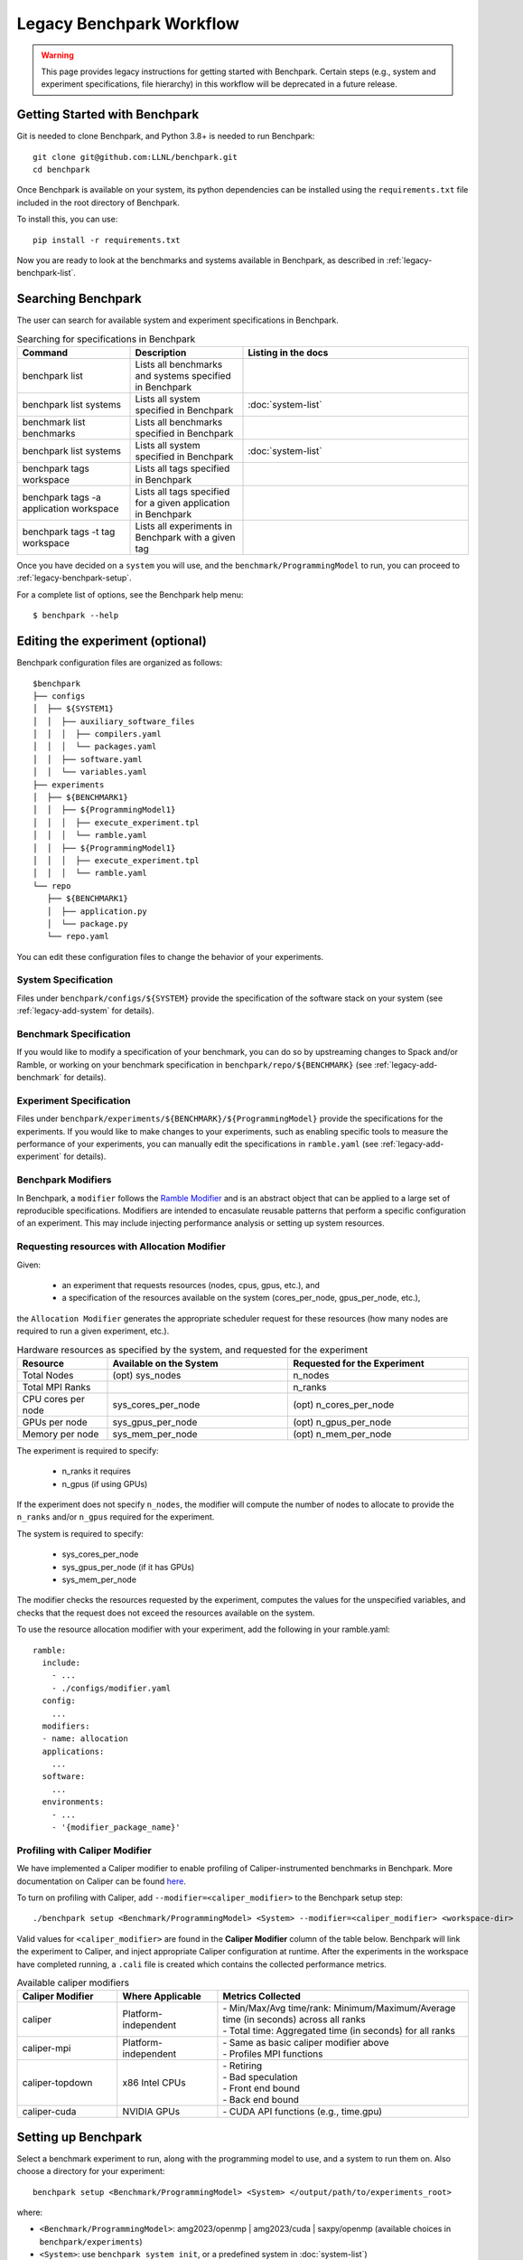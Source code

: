 .. Copyright 2023 Lawrence Livermore National Security, LLC and other
   Benchpark Project Developers. See the top-level COPYRIGHT file for details.

   SPDX-License-Identifier: Apache-2.0

=========================
Legacy Benchpark Workflow
=========================

.. warning::
    This page provides legacy instructions for getting started with Benchpark.
    Certain steps (e.g., system and experiment specifications, file hierarchy) in
    this workflow will be deprecated in a future release.

------------------------------
Getting Started with Benchpark
------------------------------

Git is needed to clone Benchpark, and Python 3.8+ is needed to run Benchpark::

    git clone git@github.com:LLNL/benchpark.git
    cd benchpark

Once Benchpark is available on your system, its python dependencies can be
installed using the ``requirements.txt`` file included in the root directory of
Benchpark.

To install this, you can use::

    pip install -r requirements.txt

Now you are ready to look at the benchmarks and systems available in Benchpark,
as described in :ref:`legacy-benchpark-list`.

.. _legacy-benchpark-list:
-------------------
Searching Benchpark
-------------------

The user can search for available system and experiment specifications in Benchpark.

.. list-table:: Searching for specifications in Benchpark
   :widths: 25 25 50
   :header-rows: 1

   * - Command
     - Description
     - Listing in the docs
   * - benchpark list
     - Lists all benchmarks and systems specified in Benchpark
     -
   * - benchpark list systems
     - Lists all system specified in Benchpark
     - :doc:`system-list`
   * - benchmark list benchmarks
     - Lists all benchmarks specified in Benchpark
     -
   * - benchpark list systems
     - Lists all system specified in Benchpark
     - :doc:`system-list`
   * - benchpark tags workspace
     - Lists all tags specified in Benchpark
     -
   * - benchpark tags -a application workspace
     - Lists all tags specified for a given application in Benchpark
     -
   * - benchpark tags -t tag workspace
     - Lists all experiments in Benchpark with a given tag
     -


Once you have decided on a ``system`` you will use, and the ``benchmark/ProgrammingModel``
to run, you can proceed to :ref:`legacy-benchpark-setup`.

For a complete list of options, see the Benchpark help menu::

    $ benchpark --help

.. program-output:: ../bin/benchpark --help

---------------------------------
Editing the experiment (optional)
---------------------------------

Benchpark configuration files are organized as follows::

  $benchpark
  ├── configs
  │  ├── ${SYSTEM1}
  │  │  ├── auxiliary_software_files
  │  │  │  ├── compilers.yaml
  │  │  │  └── packages.yaml
  │  │  ├── software.yaml
  │  │  └── variables.yaml
  ├── experiments
  │  ├── ${BENCHMARK1}
  │  │  ├── ${ProgrammingModel1}
  │  │  │  ├── execute_experiment.tpl
  │  │  │  └── ramble.yaml
  │  │  ├── ${ProgrammingModel1}
  │  │  │  ├── execute_experiment.tpl
  │  │  │  └── ramble.yaml
  └── repo
     ├── ${BENCHMARK1}
     │  ├── application.py
     │  └── package.py
     └── repo.yaml

You can edit these configuration files to change the behavior of your experiments.

System Specification
~~~~~~~~~~~~~~~~~~~~
Files under ``benchpark/configs/${SYSTEM}`` provide the specification
of the software stack on your system
(see :ref:`legacy-add-system` for details).

Benchmark Specification
~~~~~~~~~~~~~~~~~~~~~~~
If you would like to modify a specification of your benchmark,
you can do so by upstreaming changes to Spack and/or Ramble,
or working on your benchmark specification in ``benchpark/repo/${BENCHMARK}``
(see :ref:`legacy-add-benchmark` for details).

Experiment Specification
~~~~~~~~~~~~~~~~~~~~~~~~
Files under ``benchpark/experiments/${BENCHMARK}/${ProgrammingModel}``
provide the specifications for the experiments.
If you would like to make changes to your experiments,  such as enabling
specific tools to measure the performance of your experiments,
you can manually edit the specifications in ``ramble.yaml``
(see :ref:`legacy-add-experiment` for details).

Benchpark Modifiers
~~~~~~~~~~~~~~~~~~~
In Benchpark, a ``modifier`` follows the `Ramble Modifier
<https://googlecloudplatform.github.io/ramble/tutorials/10_using_modifiers.html#modifiers>`_
and is an abstract object that can be applied to a large set of reproducible
specifications. Modifiers are intended to encasulate reusable patterns that
perform a specific configuration of an experiment. This may include injecting
performance analysis or setting up system resources.

Requesting resources with Allocation Modifier
~~~~~~~~~~~~~~~~~~~~~~~~~~~~~~~~~~~~~~~~~~~~~
Given:

  - an experiment that requests resources (nodes, cpus, gpus, etc.), and
  - a specification of the resources available on the system (cores_per_node, gpus_per_node, etc.),

the ``Allocation Modifier`` generates the appropriate scheduler request for these resources
(how many nodes are required to run a given experiment, etc.).


.. list-table:: Hardware resources as specified by the system, and requested for the experiment
   :widths: 20 40 40
   :header-rows: 1

   * - Resource
     - Available on the System
     - Requested for the Experiment
   * - Total Nodes
     - (opt) sys_nodes
     - n_nodes
   * - Total MPI Ranks
     -
     - n_ranks
   * - CPU cores per node
     - sys_cores_per_node
     - (opt) n_cores_per_node
   * - GPUs per node
     - sys_gpus_per_node
     - (opt) n_gpus_per_node
   * - Memory per node
     - sys_mem_per_node
     - (opt) n_mem_per_node


The experiment is required to specify:

  - n_ranks it requires
  - n_gpus (if using GPUs)

If the experiment does not specify ``n_nodes``, the modifier will compute
the number of nodes to allocate to provide the ``n_ranks`` and/or ``n_gpus``
required for the experiment.

The system is required to specify:

  - sys_cores_per_node
  - sys_gpus_per_node (if it has GPUs)
  - sys_mem_per_node

The modifier checks the resources requested by the experiment,
computes the values for the unspecified variables, and
checks that the request does not exceed the resources available on the system.

To use the resource allocation modifier with your experiment,
add the following in your ramble.yaml::

  ramble:
    include:
      - ...
      - ./configs/modifier.yaml
    config:
      ...
    modifiers:
    - name: allocation
    applications:
      ...
    software:
      ...
    environments:
      - ...
      - '{modifier_package_name}'


Profiling with Caliper Modifier
~~~~~~~~~~~~~~~~~~~~~~~~~~~~~~~
We have implemented a Caliper modifier to enable profiling of Caliper-instrumented
benchmarks in Benchpark. More documentation on Caliper can be found `here
<https://software.llnl.gov/Caliper>`_.

To turn on profiling with Caliper, add ``--modifier=<caliper_modifier>`` to the Benchpark
setup step::

    ./benchpark setup <Benchmark/ProgrammingModel> <System> --modifier=<caliper_modifier> <workspace-dir>

Valid values for ``<caliper_modifier>`` are found in the **Caliper Modifier**
column of the table below.  Benchpark will link the experiment to Caliper,
and inject appropriate Caliper configuration at runtime.  After the experiments
in the workspace have completed running, a ``.cali`` file
is created which contains the collected performance metrics.

.. list-table:: Available caliper modifiers
   :widths: 20 20 50
   :header-rows: 1

   * - Caliper Modifier
     - Where Applicable
     - Metrics Collected
   * - caliper
     - Platform-independent
     - | - Min/Max/Avg time/rank: Minimum/Maximum/Average time (in seconds) across all ranks
       | - Total time: Aggregated time (in seconds) for all ranks
   * - caliper-mpi
     - Platform-independent
     - | - Same as basic caliper modifier above
       | - Profiles MPI functions
   * - caliper-topdown
     - x86 Intel CPUs
     - | - Retiring
       | - Bad speculation
       | - Front end bound
       | - Back end bound
   * - caliper-cuda
     - NVIDIA GPUs
     - | - CUDA API functions (e.g., time.gpu)

.. _legacy-benchpark-setup:
--------------------
Setting up Benchpark
--------------------

Select a benchmark experiment to run, along with the programming model to use, and a system to run them on.
Also choose a directory for your experiment::

    benchpark setup <Benchmark/ProgrammingModel> <System> </output/path/to/experiments_root>

where:

- ``<Benchmark/ProgrammingModel>``: amg2023/openmp | amg2023/cuda | saxpy/openmp (available choices in ``benchpark/experiments``)
- ``<System>``: use ``benchpark system init``, or a predefined system in :doc:`system-list`)

This command will assemble a Ramble workspace per experiment
with a configuration for the specified benchmark and system
with the following directory structure::

    experiments_root/
        ramble/
        spack/
        <Benchmark/ProgrammingModel>/
            <System>/
                workspace/
                    configs/
                        (everything from source/configs/<System>)
                        (everything from source/experiments/<Benchmark/ProgrammingModel>)

``benchpark setup`` will output instructions to follow::

   . <experiments_root>/setup.sh

The ``setup.sh`` script calls the Spack and Ramble setup scripts.  It optionally accepts
parameters to ``ramble workspace setup`` as `documented in Ramble
<https://googlecloudplatform.github.io/ramble/workspace.html#setting-up-a-workspace>`_,
including ``--dry-run`` and ``--phases make_experiments``.

Now you are ready to compile your experiments as described in :ref:`legacy-build-experiment`.

.. _legacy-build-experiment:
-----------------------
Building the experiment
-----------------------

``benchpark setup`` has set up the directory structure for your experiment.
The next step is setting up the Ramble workspace and building the code::

   cd <experiments_root>/<Benchmark/ProgrammingModel>/<System>/workspace
   ramble --disable-progress-bar --workspace-dir . workspace setup


Ramble will build the source code and set up the following workspace directory structure::

    experiments_root/
        ramble/
        spack/
        <Benchmark/ProgrammingModel>/
            <System>/
                workspace/
                    configs/
                        (everything from source/configs/<System>)
                        (everything from source/experiments/<Benchmark/ProgrammingModel>)
                    experiments/
                        <Benchmark>/
                           <Problem>/
                              <Benchmark>_<ProgrammingModel>_<Problem>
                                    execute_experiment

If you edit any of the files, see :doc:`FAQ-what-to-rerun` to determine
whether you need to re-do any of the previous steps.

----------------------------------
Running an Experiment in Benchpark
----------------------------------

To run all of the experiments in the workspace::

   ramble --disable-progress-bar --workspace-dir . on

An output file is generated for each experiment in its unique directory::

  $workspace
  | └── experiments
  |    └── amg2023
  |        └── problem1
  |            ├── amg2023_cuda11.8.0_problem1_1_8_2_2_2_10_10_10
  |            │   ├── execute_experiment
  |            │   ├── amg2023_cuda11.8.0_problem1_1_8_2_2_2_10_10_10.out
  |            │   └── ...
  |            ├── amg2023_cuda11.8.0_problem1_2_4_2_2_2_10_10_10
  |            │   ├── execute_experiment
  |            │   ├── amg2023_cuda11.8.0_problem1_2_4_2_2_2_10_10_10.out
  |            │   └── ...
  |            ├── amg2023_cuda11.8.0_problem1_1_8_2_2_2_20_20_20
  |            │   ├── execute_experiment
  |            │   ├── amg2023_cuda11.8.0_problem1_1_8_2_2_2_20_20_20.out
  |            │   └── ...
  |            └── amg2023_cuda11.8.0_problem1_2_4_2_2_2_20_20_20
  |                ├── execute_experiment
  |                ├── amg2023_cuda11.8.0_problem1_2_4_2_2_2_20_20_20.out
  |                └── ...

An experiment instance can also be executed individually by directly invoking its ``execute_experiment`` script 
(e.g., ``$workspace/experiments/amg2023/problem1/amg2023_cuda11.8.0_problem1_1_8_2_2_2_10_10_10/execute_experiment``).

Note that re-running the experiment may overwrite any existing output files in the directory.
Further, if the benchmark has restart capability, existing output may alter the experiments
benchpark would run in the second run.  Generally, we would advise the user to remove the
``$workspace/experiments`` directory before re-running the experiments using
``ramble --disable-progress-bar --workspace-dir . on``.

----------------------------------
Analyzing Experiments in Benchpark
----------------------------------

Once the experiments completed running, the command::

  ramble --disable-progress-bar --workspace-dir . workspace analyze 

can be used to analyze figures of merit and evaluate 
`success/failure <https://googlecloudplatform.github.io/ramble/success_criteria.html>`_ 
of the experiments. Ramble generates a file with summary of the results in ``$workspace``.
